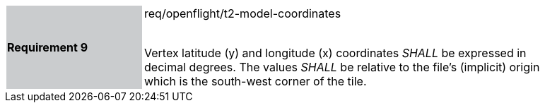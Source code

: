 [width="90%",cols="2,6"]
|===
|*Requirement 9* {set:cellbgcolor:#CACCCE}|req/openflight/t2-model-coordinates +
 +

Vertex latitude (y) and longitude (x) coordinates _SHALL_ be expressed in decimal degrees. The values _SHALL_ be relative to the file’s (implicit) origin which is the south-west corner of the tile. {set:cellbgcolor:#FFFFFF}
|===
